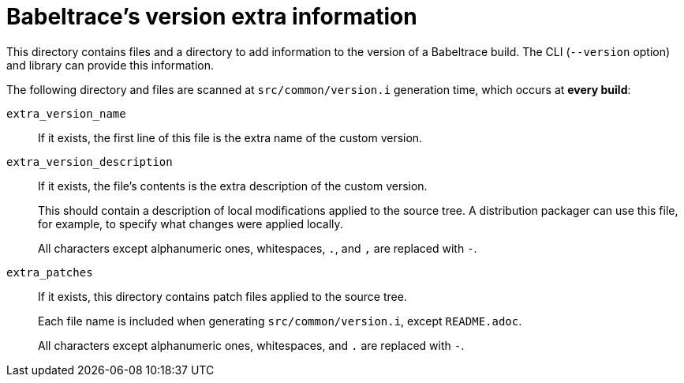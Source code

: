// SPDX-FileCopyrightText: 2019 EfficiOS Inc.
//
// SPDX-License-Identifier: CC-BY-SA-4.0

= Babeltrace's version extra information

This directory contains files and a directory to add information to the
version of a Babeltrace build. The CLI (`--version` option) and library
can provide this information.

The following directory and files are scanned at `src/common/version.i`
generation time, which occurs at **every build**:

`extra_version_name`::
    If it exists, the first line of this file is the extra name of the
    custom version.

`extra_version_description`::
    If it exists, the file's contents is the extra description of the
    custom version.
+
This should contain a description of local modifications applied to the
source tree. A distribution packager can use this file, for example, to
specify what changes were applied locally.
+
All characters except alphanumeric ones, whitespaces, `.`, and `,` are
replaced with `-`.

`extra_patches`::
    If it exists, this directory contains patch files applied to the
    source tree.
+
Each file name is included when generating `src/common/version.i`,
except `README.adoc`.
+
All characters except alphanumeric ones, whitespaces, and `.` are
replaced with `-`.
